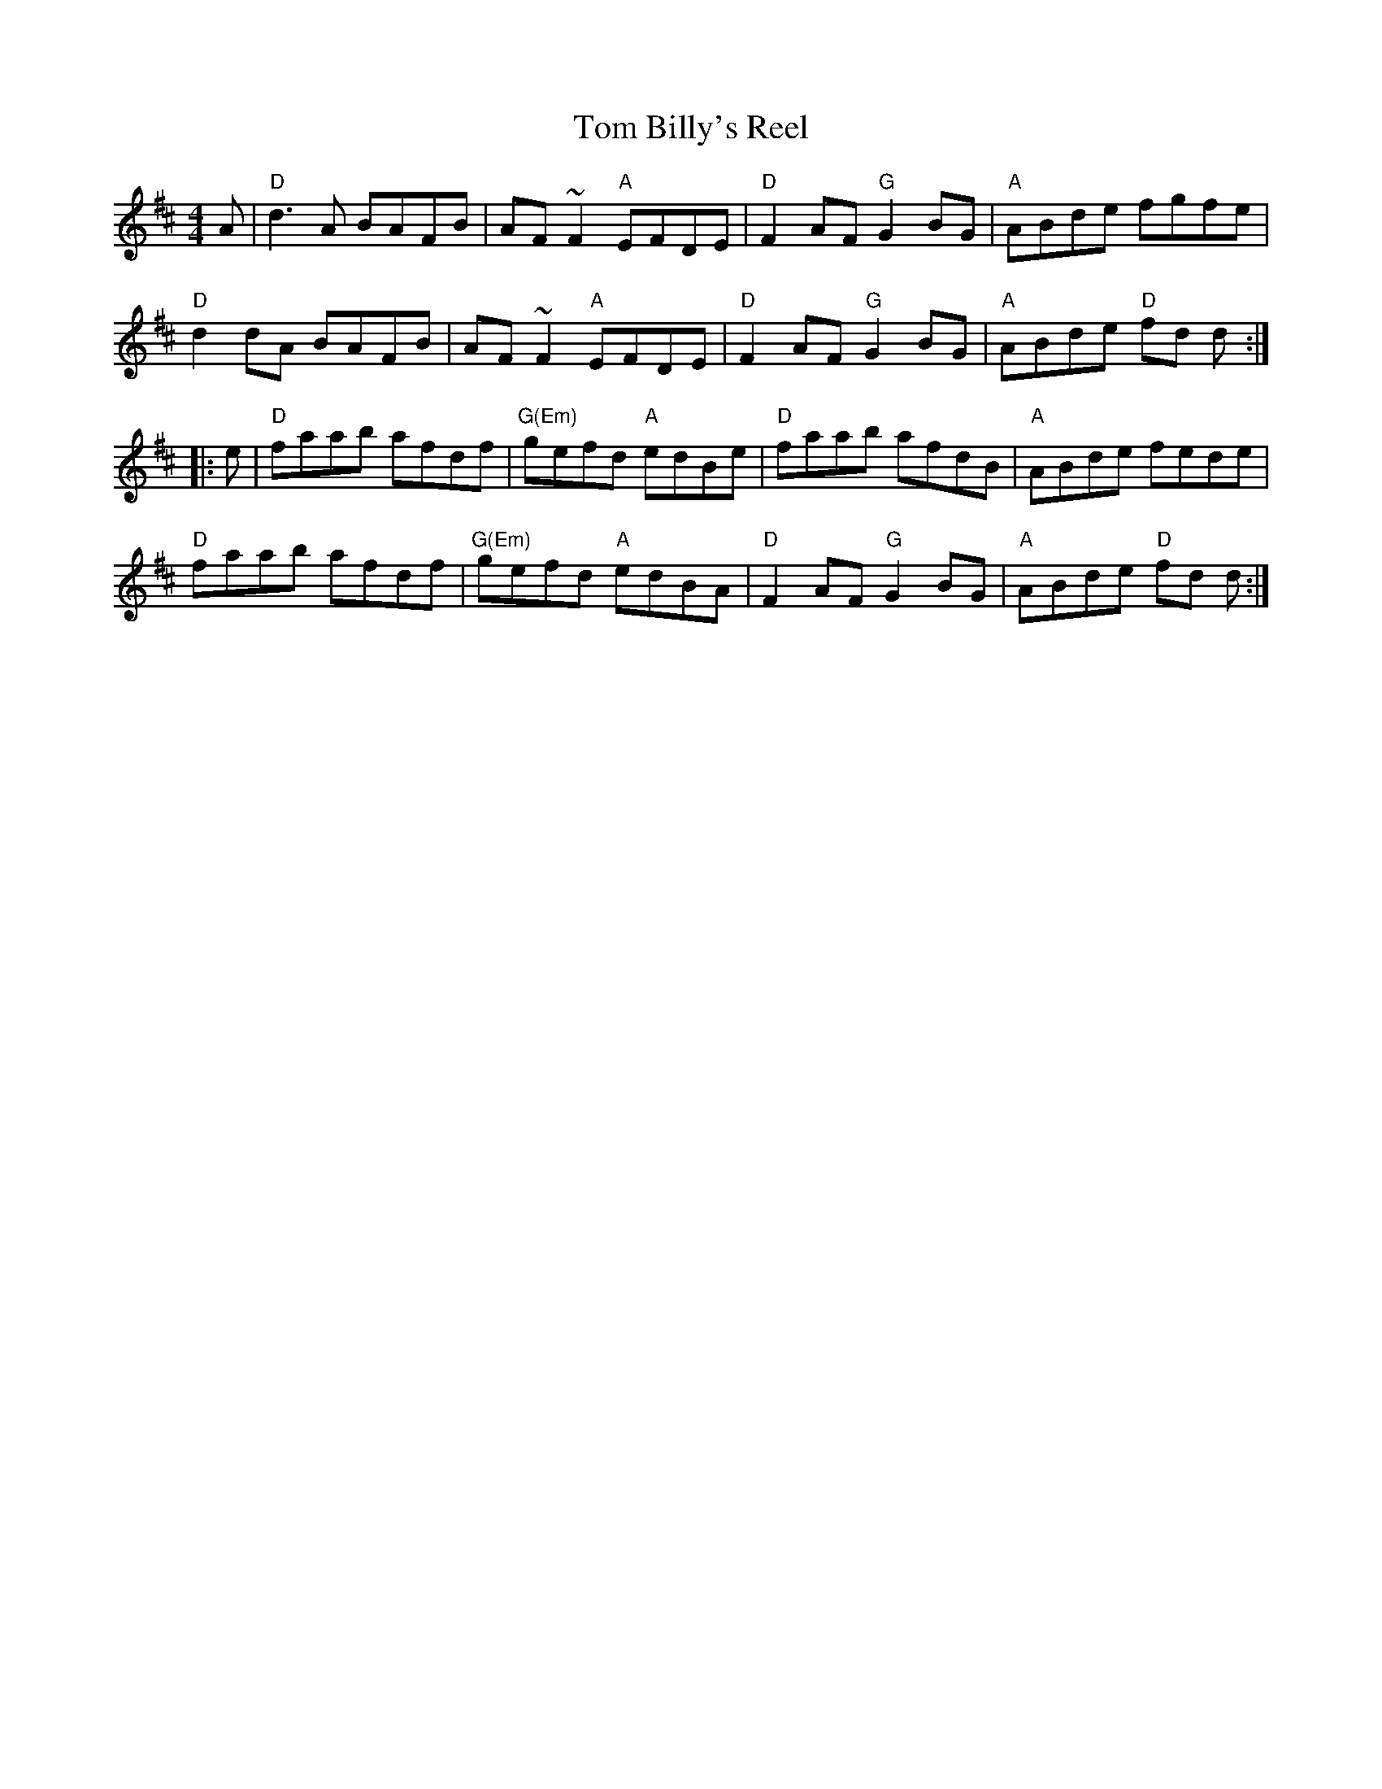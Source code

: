 X: 9
T: Tom Billy's Reel
R: reel
Z: 2012 John Chambers <jc@trillian.mit.edu>
B: "100 Essential Irish Session Tunes" 1995 Dave Mallinson, ed.
M: 4/4
L: 1/8
K: D
A |\
"D"d3A BAFB | AF~F2 "A"EFDE | "D"F2AF "G"G2BG | "A"ABde fgfe |
"D"d2dA BAFB | AF~F2 "A"EFDE | "D"F2AF "G"G2BG | "A"ABde "D"fd d :|
|: e |\
"D"faab afdf | "G(Em)"gefd "A"edBe | "D"faab afdB | "A"ABde fede |
"D"faab afdf | "G(Em)"gefd "A"edBA | "D"F2AF "G"G2BG | "A"ABde "D"fd d :|
